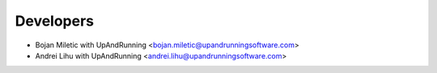 ==========
Developers
==========

* Bojan Miletic with UpAndRunning <bojan.miletic@upandrunningsoftware.com>
* Andrei Lihu with UpAndRunning <andrei.lihu@upandrunningsoftware.com>
